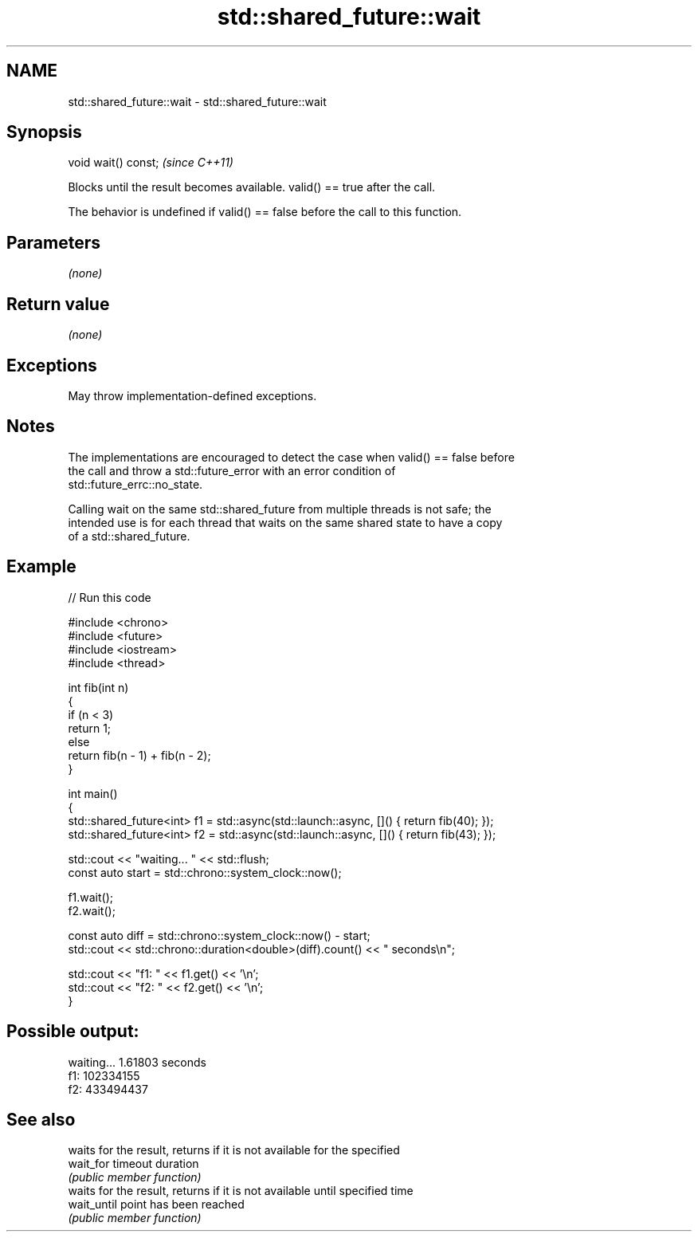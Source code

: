 .TH std::shared_future::wait 3 "2024.06.10" "http://cppreference.com" "C++ Standard Libary"
.SH NAME
std::shared_future::wait \- std::shared_future::wait

.SH Synopsis
   void wait() const;  \fI(since C++11)\fP

   Blocks until the result becomes available. valid() == true after the call.

   The behavior is undefined if valid() == false before the call to this function.

.SH Parameters

   \fI(none)\fP

.SH Return value

   \fI(none)\fP

.SH Exceptions

   May throw implementation-defined exceptions.

.SH Notes

   The implementations are encouraged to detect the case when valid() == false before
   the call and throw a std::future_error with an error condition of
   std::future_errc::no_state.

   Calling wait on the same std::shared_future from multiple threads is not safe; the
   intended use is for each thread that waits on the same shared state to have a copy
   of a std::shared_future.

.SH Example


// Run this code

 #include <chrono>
 #include <future>
 #include <iostream>
 #include <thread>

 int fib(int n)
 {
     if (n < 3)
         return 1;
     else
         return fib(n - 1) + fib(n - 2);
 }

 int main()
 {
     std::shared_future<int> f1 = std::async(std::launch::async, []() { return fib(40); });
     std::shared_future<int> f2 = std::async(std::launch::async, []() { return fib(43); });

     std::cout << "waiting... " << std::flush;
     const auto start = std::chrono::system_clock::now();

     f1.wait();
     f2.wait();

     const auto diff = std::chrono::system_clock::now() - start;
     std::cout << std::chrono::duration<double>(diff).count() << " seconds\\n";

     std::cout << "f1: " << f1.get() << '\\n';
     std::cout << "f2: " << f2.get() << '\\n';
 }

.SH Possible output:

 waiting... 1.61803 seconds
 f1: 102334155
 f2: 433494437

.SH See also

              waits for the result, returns if it is not available for the specified
   wait_for   timeout duration
              \fI(public member function)\fP
              waits for the result, returns if it is not available until specified time
   wait_until point has been reached
              \fI(public member function)\fP
